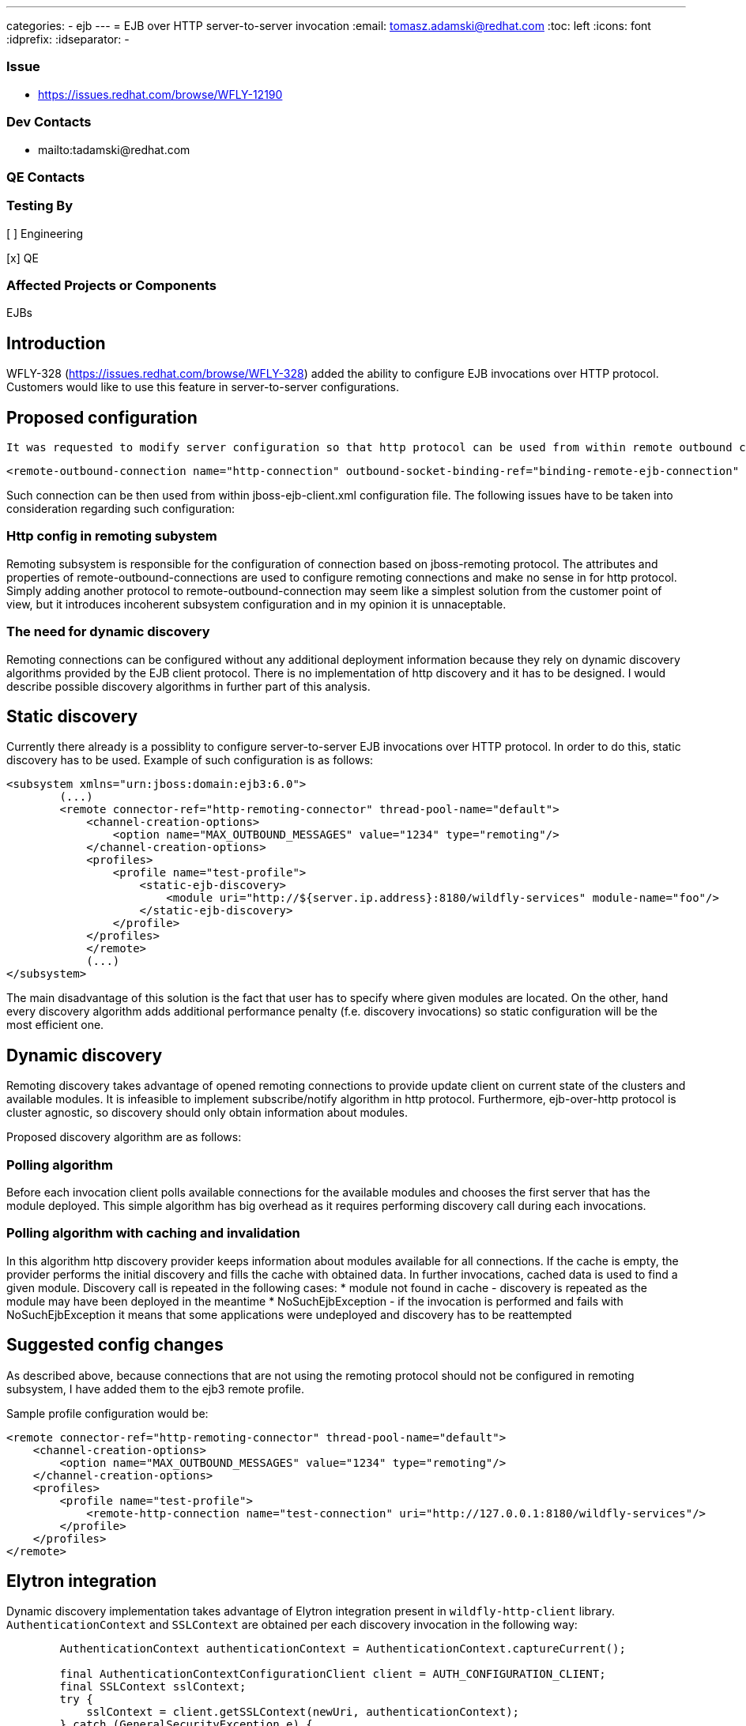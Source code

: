 ---
categories:
  - ejb
---
= EJB over HTTP server-to-server invocation
:email:             tomasz.adamski@redhat.com
:toc:               left
:icons:             font
:idprefix:
:idseparator:       -

=== Issue
* https://issues.redhat.com/browse/WFLY-12190

=== Dev Contacts

* mailto:tadamski@redhat.com

=== QE Contacts

=== Testing By
[ ] Engineering

[x] QE

=== Affected Projects or Components
EJBs

== Introduction

WFLY-328 (https://issues.redhat.com/browse/WFLY-328) added the ability to configure EJB invocations over HTTP protocol. Customers would like to use this feature in server-to-server configurations.

== Proposed configuration

 It was requested to modify server configuration so that http protocol can be used from within remote outbound connections. Sample configuration would be as follows:
[source]
----
<remote-outbound-connection name="http-connection" outbound-socket-binding-ref="binding-remote-ejb-connection" protocol="http"/>
----

Such connection can be then used from within jboss-ejb-client.xml configuration file. The following issues have to be taken into consideration regarding such configuration:

=== Http config in remoting subystem

Remoting subsystem is responsible for the configuration of connection based on jboss-remoting protocol. The attributes and properties of remote-outbound-connections are used to configure remoting connections and make no sense in for http protocol. Simply adding another protocol to remote-outbound-connection may seem like a simplest solution from the customer point of view, but it introduces incoherent subsystem configuration and in my opinion it is unnaceptable.

=== The need for dynamic discovery

Remoting connections can be configured without any additional deployment information because they rely on dynamic discovery algorithms provided by the EJB client protocol. There is no implementation of http discovery and it has to be designed. I would describe possible discovery algorithms in further part of this analysis.

== Static discovery
Currently there already is a possiblity to configure server-to-server EJB invocations over HTTP protocol. In order to do this, static discovery has to be used.
Example of such configuration is as follows:


[source]
----
<subsystem xmlns="urn:jboss:domain:ejb3:6.0">
        (...)
        <remote connector-ref="http-remoting-connector" thread-pool-name="default">
            <channel-creation-options>
                <option name="MAX_OUTBOUND_MESSAGES" value="1234" type="remoting"/>
            </channel-creation-options>
            <profiles>
                <profile name="test-profile">
                    <static-ejb-discovery>
                        <module uri="http://${server.ip.address}:8180/wildfly-services" module-name="foo"/>
                    </static-ejb-discovery>
                </profile>
            </profiles>
            </remote>
            (...)
</subsystem>
----

The main disadvantage of this solution is the fact that user has to specify where given modules are located. On the other, hand every discovery algorithm adds additional performance penalty (f.e. discovery invocations) so static configuration will be the most efficient one.


== Dynamic discovery

Remoting discovery takes advantage of opened remoting connections to provide update client on current state of the clusters and available modules. It is infeasible to implement subscribe/notify algorithm in http protocol. Furthermore, ejb-over-http protocol is cluster agnostic, so discovery should only obtain information about modules.

Proposed discovery algorithm are as follows:

=== Polling algorithm

Before each invocation client polls available connections for the available modules and chooses the first server that has the module deployed. This simple algorithm has big overhead as it requires performing discovery call during each invocations.

=== Polling algorithm with caching and invalidation

In this algorithm http discovery provider keeps information about modules available for all connections. If the cache is empty, the provider performs the initial discovery and fills the cache with obtained data. In further invocations, cached data is used to find a given module. Discovery call is repeated in the following cases:
* module not found in cache - discovery is repeated as the module may have been deployed in the meantime
* NoSuchEjbException - if the invocation is performed and fails with NoSuchEjbException it means that some applications were undeployed and discovery has to be reattempted

== Suggested config changes
As described above, because connections that are not using the remoting protocol should not be configured in remoting subsystem, I have added them to the ejb3 remote profile.

Sample profile configuration would be:

[source]
----
<remote connector-ref="http-remoting-connector" thread-pool-name="default">
    <channel-creation-options>
        <option name="MAX_OUTBOUND_MESSAGES" value="1234" type="remoting"/>
    </channel-creation-options>
    <profiles>
        <profile name="test-profile">
            <remote-http-connection name="test-connection" uri="http://127.0.0.1:8180/wildfly-services"/>
        </profile>
    </profiles>
</remote>
----

== Elytron integration

Dynamic discovery implementation takes advantage of Elytron integration present in `wildfly-http-client` library. `AuthenticationContext` and `SSLContext` are obtained per each discovery invocation in the following way:

[source]
----
        AuthenticationContext authenticationContext = AuthenticationContext.captureCurrent();

        final AuthenticationContextConfigurationClient client = AUTH_CONFIGURATION_CLIENT;
        final SSLContext sslContext;
        try {
            sslContext = client.getSSLContext(newUri, authenticationContext);
        } catch (GeneralSecurityException e) {
            return;
        }

        final AuthenticationConfiguration authenticationConfiguration = client.getAuthenticationConfiguration(newUri, authenticationContext, -1, "ejb", "jboss");

----

... and then used to perform an invocation.

== Draft implementation

Draft implementation (with polling algorithm without cache):
https://github.com/tadamski/wildfly-http-client/commits/WEJBHTTP-34
https://github.com/tadamski/wildfly/tree/WFLY-12190

== Further work

=== Extend discovery algorithm

Discovery algorithm has to be updated to with the cache and invalidation as described above.

=== Possible ejb3 subsystem refactor

_remote_ tag of ejb3 subystem was also designed with remoting profile in mind. Furthermore, remoting profile naming doesn't emphasize the nature of used discovery. I believe it would be better if the names were indicating the algorithms used. OTOH I'm aware that such refactor may be infeasible in context of compatibility so this section is mainly a food for thought.

Sketch of refactored remote node may look as follow:
[source]
----
<remote>
    <remoting-config connector-ref="http-remoting-connector" thread-pool-name="default">
        <channel-creation-options>
            <option name="MAX_OUTBOUND_MESSAGES" value="1234" type="remoting"/>
        </channel-creation-options>
    </remoting-config>
    <profiles>
        <profile name="test-profile">
            <dynamic-ejb-discovery>
                 <remote-http-connection name="http-a" uri="http://127.0.0.1:8180/wildfly-services"/>
                 <remoting-ejb-receiver name="receiver" outbound-connection-ref="connection-ref" connect-timeout="5000"/>
            </dynamic-ejb-discovery>
            <static-ejb-discovery>
                <module uri="http://localhost/widfly-context" module-name="somemodule" />
                <module uri="remote+http://somehost" app-name="myapp" module-name="mymodule" distinct-name="distict"/>
            </static-ejb-discovery>
        </profile>
    </profiles>
</remote>
----

== Test Plan

== Draft implementation

* https://github.com/tadamski/wildfly-discovery/tree/WFDISC-36-api-version - discovery API extension for lazy algorithms
* https://github.com/tadamski/wildfly-http-client/tree/WEJBHTTP-34-api - HTTP discovery implementation; algorithm with lazy cache refreshing
* https://github.com/tadamski/jboss-ejb-client/tree/EJBCLIENT-364-api
* https://github.com/tadamski/wildfly/tree/WFLY-12190

== Community Documentation
Part of the PR.
